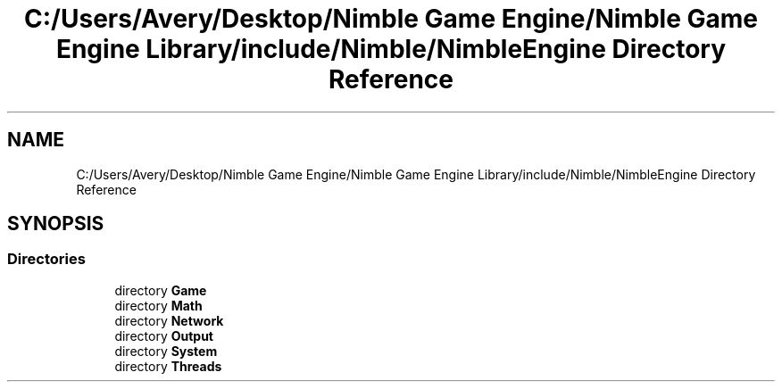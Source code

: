 .TH "C:/Users/Avery/Desktop/Nimble Game Engine/Nimble Game Engine Library/include/Nimble/NimbleEngine Directory Reference" 3 "Fri Aug 14 2020" "Version 0.1.0" "Nimble Game Engine Library" \" -*- nroff -*-
.ad l
.nh
.SH NAME
C:/Users/Avery/Desktop/Nimble Game Engine/Nimble Game Engine Library/include/Nimble/NimbleEngine Directory Reference
.SH SYNOPSIS
.br
.PP
.SS "Directories"

.in +1c
.ti -1c
.RI "directory \fBGame\fP"
.br
.ti -1c
.RI "directory \fBMath\fP"
.br
.ti -1c
.RI "directory \fBNetwork\fP"
.br
.ti -1c
.RI "directory \fBOutput\fP"
.br
.ti -1c
.RI "directory \fBSystem\fP"
.br
.ti -1c
.RI "directory \fBThreads\fP"
.br
.in -1c
